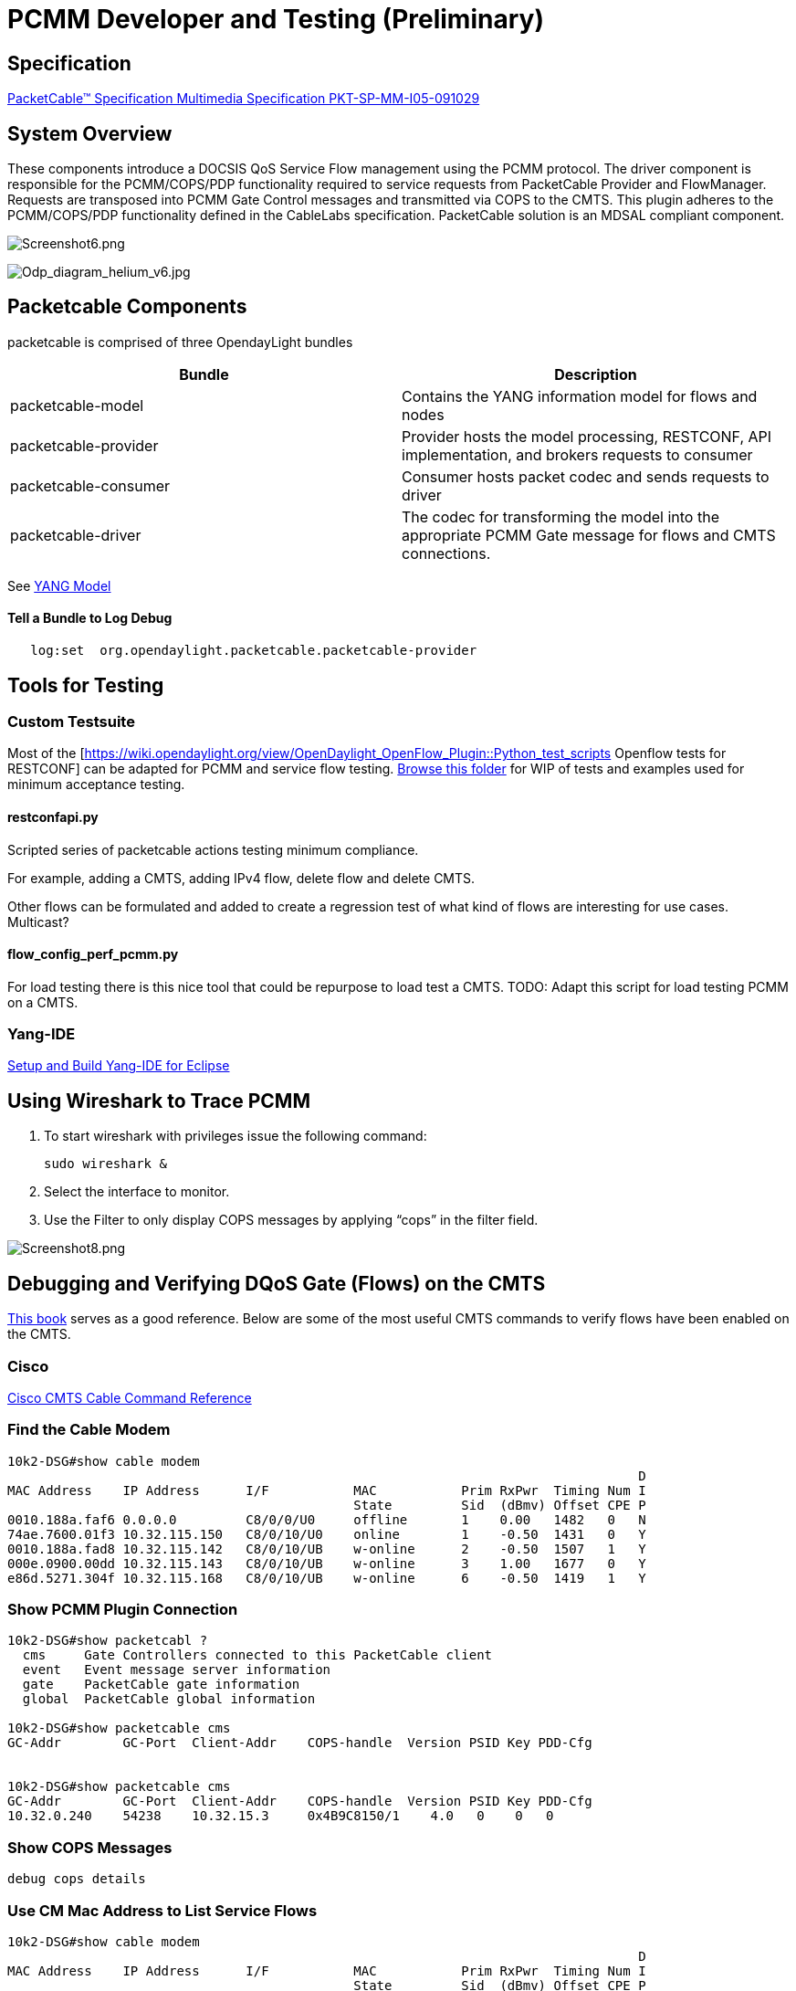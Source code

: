 [[developer-and-testing-preliminary]]
= PCMM Developer and Testing (*Preliminary*)

[[specification]]
== Specification

http://www.cablelabs.com/wp-content/uploads/specdocs/PKT-SP-MM-I05-091029.pdf[PacketCable™
Specification Multimedia Specification PKT-SP-MM-I05-091029]

[[system-overview]]
== System Overview

These components introduce a DOCSIS QoS Service Flow management using
the PCMM protocol. The driver component is responsible for the
PCMM/COPS/PDP functionality required to service requests from
PacketCable Provider and FlowManager. Requests are transposed into PCMM
Gate Control messages and transmitted via COPS to the CMTS. This plugin
adheres to the PCMM/COPS/PDP functionality defined in the CableLabs
specification. PacketCable solution is an MDSAL compliant component.

image:Screenshot6.png[Screenshot6.png,title="Screenshot6.png"]

image:Odp_diagram_helium_v6.jpg[Odp_diagram_helium_v6.jpg,title="Odp_diagram_helium_v6.jpg"]

[[packetcable-components]]
== Packetcable Components

packetcable is comprised of three OpendayLight bundles

[cols=",",options="header",]
|=======================================================================
|Bundle |Description
|packetcable-model |Contains the YANG information model for flows and
nodes

|packetcable-provider |Provider hosts the model processing, RESTCONF,
API implementation, and brokers requests to consumer

|packetcable-consumer |Consumer hosts packet codec and sends requests to
driver

|packetcable-driver |The codec for transforming the model into the
appropriate PCMM Gate message for flows and CMTS connections.
|=======================================================================

See
https://git.opendaylight.org/gerrit/gitweb?p=packetcable.git;a=tree;f=packetcable-model/src/main/yang[YANG
Model]

[[tell-a-bundle-to-log-debug]]
==== Tell a Bundle to Log Debug

`   log:set  org.opendaylight.packetcable.packetcable-provider`

[[tools-for-testing]]
== Tools for Testing

[[custom-testsuite]]
=== Custom Testsuite

Most of the
[https://wiki.opendaylight.org/view/OpenDaylight_OpenFlow_Plugin::Python_test_scripts
Openflow tests for RESTCONF] can be adapted for PCMM and service flow
testing.
https://git.opendaylight.org/gerrit/gitweb?p=packetcable.git;a=tree;f=packetcable-client[Browse
this folder] for WIP of tests and examples used for minimum acceptance
testing.

[[restconfapi.py]]
==== restconfapi.py

Scripted series of packetcable actions testing minimum compliance.

For example, adding a CMTS, adding IPv4 flow, delete flow and delete
CMTS.

Other flows can be formulated and added to create a regression test of
what kind of flows are interesting for use cases. Multicast?

[[flow_config_perf_pcmm.py]]
==== flow_config_perf_pcmm.py

For load testing there is this nice tool that could be repurpose to load
test a CMTS. TODO: Adapt this script for load testing PCMM on a CMTS.

[[yang-ide]]
=== Yang-IDE

https://github.com/xored/yang-ide/wiki/Setup-and-build[Setup and Build
Yang-IDE for Eclipse]

[[using-wireshark-to-trace-pcmm]]
== Using Wireshark to Trace PCMM

1.  To start wireshark with privileges issue the following command:
+
----------------
sudo wireshark &
----------------
2.  Select the interface to monitor.
3.  Use the Filter to only display COPS messages by applying “cops” in
the filter field.

image:Screenshot8.png[Screenshot8.png,title="Screenshot8.png"]

[[debugging-and-verifying-dqos-gate-flows-on-the-cmts]]
== Debugging and Verifying DQoS Gate (Flows) on the CMTS

http://books.google.com/books?id=zNnCLUa8CHQC&pg=PA701&lpg=PA701&dq=show+packetcable+gate[This
book] serves as a good reference. Below are some of the most useful CMTS
commands to verify flows have been enabled on the CMTS.

[[cisco]]
=== Cisco

http://www.cisco.com/c/en/us/td/docs/cable/cmts/cmd_ref/b_cmts_cable_cmd_ref.pdf[Cisco
CMTS Cable Command Reference]

[[find-the-cable-modem]]
=== Find the Cable Modem

-----------------------------------------------------------------------------------
10k2-DSG#show cable modem
                                                                                  D
MAC Address    IP Address      I/F           MAC           Prim RxPwr  Timing Num I
                                             State         Sid  (dBmv) Offset CPE P
0010.188a.faf6 0.0.0.0         C8/0/0/U0     offline       1    0.00   1482   0   N
74ae.7600.01f3 10.32.115.150   C8/0/10/U0    online        1    -0.50  1431   0   Y
0010.188a.fad8 10.32.115.142   C8/0/10/UB    w-online      2    -0.50  1507   1   Y
000e.0900.00dd 10.32.115.143   C8/0/10/UB    w-online      3    1.00   1677   0   Y
e86d.5271.304f 10.32.115.168   C8/0/10/UB    w-online      6    -0.50  1419   1   Y
-----------------------------------------------------------------------------------

[[show-pcmm-plugin-connection]]
=== Show PCMM Plugin Connection

----------------------------------------------------------------------------
10k2-DSG#show packetcabl ?
  cms     Gate Controllers connected to this PacketCable client
  event   Event message server information
  gate    PacketCable gate information
  global  PacketCable global information

10k2-DSG#show packetcable cms
GC-Addr        GC-Port  Client-Addr    COPS-handle  Version PSID Key PDD-Cfg


10k2-DSG#show packetcable cms
GC-Addr        GC-Port  Client-Addr    COPS-handle  Version PSID Key PDD-Cfg
10.32.0.240    54238    10.32.15.3     0x4B9C8150/1    4.0   0    0   0   
----------------------------------------------------------------------------

[[show-cops-messages]]
=== Show COPS Messages

------------------
debug cops details
------------------

[[use-cm-mac-address-to-list-service-flows]]
=== Use CM Mac Address to List Service Flows

------------------------------------------------------------------------------------
10k2-DSG#show cable modem    
                                                                                  D
MAC Address    IP Address      I/F           MAC           Prim RxPwr  Timing Num I
                                             State         Sid  (dBmv) Offset CPE P
0010.188a.faf6 ---             C8/0/0/UB     w-online      1    0.50   1480   1   N
74ae.7600.01f3 10.32.115.150   C8/0/10/U0    online        1    -0.50  1431   0   Y
0010.188a.fad8 10.32.115.142   C8/0/10/UB    w-online      2    -0.50  1507   1   Y
000e.0900.00dd 10.32.115.143   C8/0/10/UB    w-online      3    0.00   1677   0   Y
e86d.5271.304f 10.32.115.168   C8/0/10/UB    w-online      6    -0.50  1419   1   Y


10k2-DSG#show cable modem 000e.0900.00dd service-flow
                                                 

SUMMARY:
MAC Address    IP Address      Host          MAC           Prim  Num Primary    DS
                               Interface     State         Sid   CPE Downstream RfId
000e.0900.00dd 10.32.115.143   C8/0/10/UB    w-online      3     0   Mo8/0/2:1  2353


Sfid  Dir Curr  Sid   Sched  Prio MaxSusRate  MaxBrst     MinRsvRate  Throughput 
          State       Type
23    US  act   3     BE     0    0           3044        0           39         
30    US  act   16    BE     0    500000      3044        0           0          
24    DS  act   N/A   N/A    0    0           3044        0           17         



UPSTREAM SERVICE FLOW DETAIL:

SFID  SID   Requests   Polls      Grants     Delayed    Dropped    Packets   
                                             Grants     Grants
23    3     784        0          784        0          0          784       
30    16    0          0          0          0          0          0         


DOWNSTREAM SERVICE FLOW DETAIL:

SFID  RP_SFID QID    Flg Policer               Scheduler             FrwdIF    
                         Xmits      Drops      Xmits      Drops
24    33019   131550     0          0          777        0          Wi8/0/2:2

Flags Legend:
$: Low Latency Queue (aggregated)
~: CIR Queue
------------------------------------------------------------------------------------

[[deleting-a-pcmm-gate-message-from-the-cmts]]
=== Deleting a PCMM Gate Message from the CMTS

------------------------------------------
10k2-DSG#test cable dsd  000e.0900.00dd 30
------------------------------------------

[[find-service-flows]]
=== Find service flows

All gate controllers currently connected to the PacketCable client are
displayed

------------------------------------------------------
show cable modem 00:11:22:33:44:55 service flow   ????
show cable modem
------------------------------------------------------

[[debug-and-display-pcmm-gate-messages]]
=== Debug and display PCMM Gate messages

------------------------------
debug packetcable gate control
debug packetcable gate events
show packetcable gate summary
show packetcable global
show packetcable cms
------------------------------

[[debug-cops-messages]]
=== Debug COPS messages

-----------------------------
debug cops detail
debug packetcable cops
debug cable dynamic_qos trace
-----------------------------

[[arris]]
=== Arris

Pending

[[integration-verification]]
== Integration Verification

Checkout the integration project and perform regression tests.

--------------------------------------------------------------------------
git clone ssh://${ODL_USERNAME}@git.opendaylight.org:29418/integration.git
git clone https:/git.opendaylight.org/gerrit/integration.git
--------------------------------------------------------------------------

1.  Check and edit the
integration/features/src/main/resources/features.xml and follow the
directions there.
2.  Check and edit the integration/features/pom.xml and add a dependency
for your feature file
3.  Build integration/features and debug

`  mvn clean install`

Test your feature in the integration/distributions/extra/karaf/
distribution

-----------------------------------------
cd integration/distributions/extra/karaf/
mvn clean install
cd target/assembly/bin
./karaf
-----------------------------------------

[[service-wrapper]]
=== service-wrapper

Install http://karaf.apache.org/manual/latest/users-guide/wrapper.html

--------------------------------------------------------------------------------------------------------
opendaylight-user@root>feature:install service-wrapper
opendaylight-user@root>wrapper:install --help
DESCRIPTION
        wrapper:install

Install the container as a system service in the OS.

SYNTAX
        wrapper:install [options]

OPTIONS
        -d, --display
                The display name of the service.
                (defaults to karaf)
        --help
                Display this help message
        -s, --start-type
                Mode in which the service is installed. AUTO_START or DEMAND_START (Default: AUTO_START)
                (defaults to AUTO_START)
        -n, --name
                The service name that will be used when installing the service. (Default: karaf)
                (defaults to karaf)
        -D, --description
                The description of the service.
                (defaults to )

opendaylight-user@root> wrapper:install
Creating file: /home/user/odl/distribution-karaf-0.2.0-Helium-RC0/bin/karaf-wrapper
Creating file: /home/user/odl/distribution-karaf-0.2.0-Helium-RC0/bin/karaf-service
Creating file: /home/user/odl/distribution-karaf-0.2.0-Helium-RC0/etc/karaf-wrapper.conf
Creating file: /home/user/odl/distribution-karaf-0.2.0-Helium-RC0/lib/libwrapper.so
Creating file: /home/user/odl/distribution-karaf-0.2.0-Helium-RC0/lib/karaf-wrapper.jar
Creating file: /home/user/odl/distribution-karaf-0.2.0-Helium-RC0/lib/karaf-wrapper-main.jar

Setup complete.  You may wish to tweak the JVM properties in the wrapper configuration file:
/home/user/odl/distribution-karaf-0.2.0-Helium-RC0/etc/karaf-wrapper.conf
before installing and starting the service.


Ubuntu/Debian Linux system detected:
  To install the service:
    $ ln -s /home/user/odl/distribution-karaf-0.2.0-Helium-RC0/bin/karaf-service /etc/init.d/

  To start the service when the machine is rebooted:
    $ update-rc.d karaf-service defaults

  To disable starting the service when the machine is rebooted:
    $ update-rc.d -f karaf-service remove

  To start the service:
    $ /etc/init.d/karaf-service start

  To stop the service:
    $ /etc/init.d/karaf-service stop

  To uninstall the service :
    $ rm /etc/init.d/karaf-service
--------------------------------------------------------------------------------------------------------
